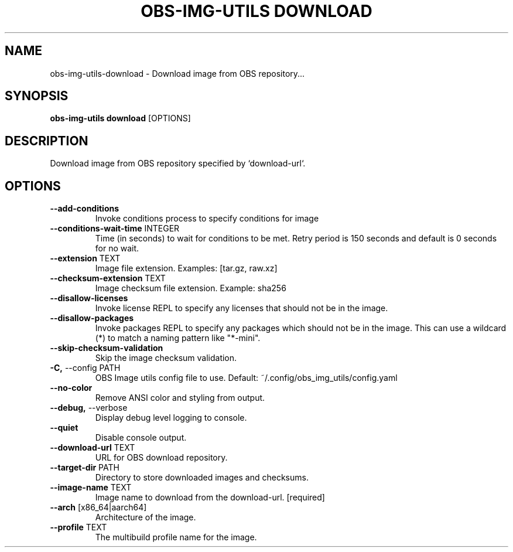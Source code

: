 .TH "OBS-IMG-UTILS DOWNLOAD" "1" "2025-05-19" "1.8.0" "obs-img-utils download Manual"
.SH NAME
obs-img-utils\-download \- Download image from OBS repository...
.SH SYNOPSIS
.B obs-img-utils download
[OPTIONS]
.SH DESCRIPTION
.PP
    Download image from OBS repository specified by `download-url`.
    
.SH OPTIONS
.TP
\fB\-\-add\-conditions\fP
Invoke conditions process to specify conditions for image
.TP
\fB\-\-conditions\-wait\-time\fP INTEGER
Time (in seconds) to wait for conditions to be met. Retry period is 150 seconds and default is 0 seconds for no wait.
.TP
\fB\-\-extension\fP TEXT
Image file extension. Examples: [tar.gz, raw.xz]
.TP
\fB\-\-checksum\-extension\fP TEXT
Image checksum file extension. Example: sha256
.TP
\fB\-\-disallow\-licenses\fP
Invoke license REPL to specify any licenses that should not be in the image.
.TP
\fB\-\-disallow\-packages\fP
Invoke packages REPL to specify any packages which  should not be in the image. This can use a wildcard (*) to match a naming pattern like "*-mini".
.TP
\fB\-\-skip\-checksum\-validation\fP
Skip the image checksum validation.
.TP
\fB\-C,\fP \-\-config PATH
OBS Image utils config file to use. Default: ~/.config/obs_img_utils/config.yaml
.TP
\fB\-\-no\-color\fP
Remove ANSI color and styling from output.
.TP
\fB\-\-debug,\fP \-\-verbose
Display debug level logging to console.
.TP
\fB\-\-quiet\fP
Disable console output.
.TP
\fB\-\-download\-url\fP TEXT
URL for OBS download repository.
.TP
\fB\-\-target\-dir\fP PATH
Directory to store downloaded images and checksums.
.TP
\fB\-\-image\-name\fP TEXT
Image name to download from the download-url.  [required]
.TP
\fB\-\-arch\fP [x86_64|aarch64]
Architecture of the image.
.TP
\fB\-\-profile\fP TEXT
The multibuild profile name for the image.
